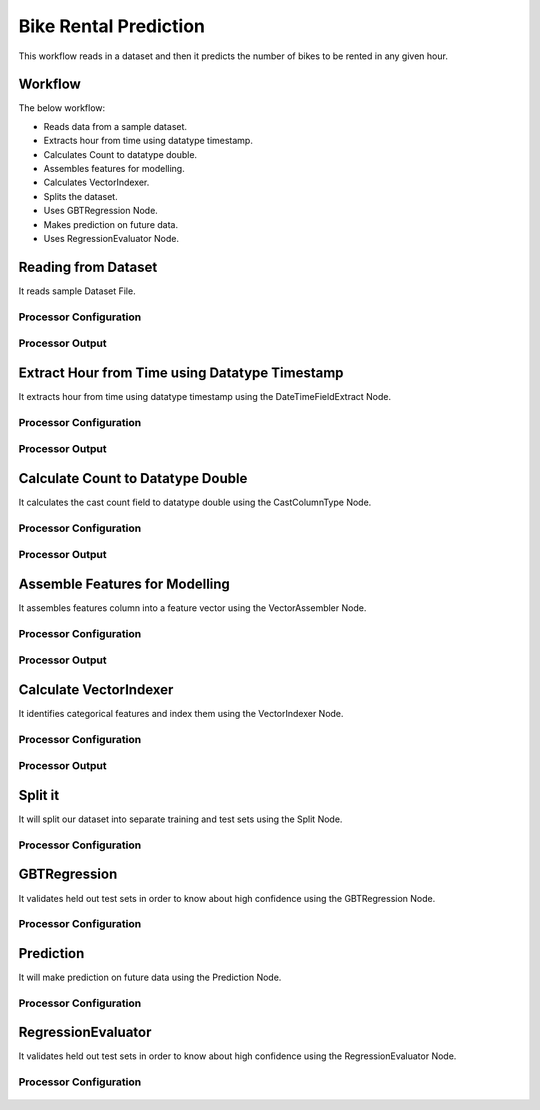 Bike Rental Prediction
======================

This workflow reads in a dataset and then it predicts the number of bikes to be rented in any given hour.

Workflow
-------

The below workflow:

* Reads data from a sample dataset.
* Extracts hour from time using datatype timestamp.
* Calculates Count to datatype double.
* Assembles features for modelling.
* Calculates VectorIndexer.
* Splits the dataset.
* Uses GBTRegression Node.
* Makes prediction on future data.
* Uses RegressionEvaluator Node.

.. figure:: ../../_assets/tutorials/machine-learning/bike-rental-prediction/1.png
   :alt: Bike Rental Prediction
   :width: 100%

Reading from Dataset
---------------------

It reads sample Dataset File.

Processor Configuration
^^^^^^^^^^^^^^^^^^

.. figure:: ../../_assets/tutorials/machine-learning/bike-rental-prediction/2.png
   :alt: Bike Rental Prediction
   :width: 100%
   
Processor Output
^^^^^^

.. figure:: ../../_assets/tutorials/machine-learning/bike-rental-prediction/2a.png
   :alt: Bike Rental Prediction
   :width: 100%
   
Extract Hour from Time using Datatype Timestamp
------------------------------------------------

It extracts hour from time using datatype timestamp using the DateTimeFieldExtract Node.

Processor Configuration
^^^^^^^^^^^^^^^^^^

.. figure:: ../../_assets/tutorials/machine-learning/bike-rental-prediction/3.png
   :alt: Bike Rental Prediction
   :width: 100%
   
Processor Output
^^^^^^

.. figure:: ../../_assets/tutorials/machine-learning/bike-rental-prediction/3a.png
   :alt: Bike Rental Prediction
   :width: 100%
   
Calculate Count to Datatype Double
-----------------------------------

It calculates the cast count field to datatype double using the CastColumnType Node.

Processor Configuration
^^^^^^^^^^^^^^^^^^

.. figure:: ../../_assets/tutorials/machine-learning/bike-rental-prediction/4.png
   :alt: Bike Rental Prediction
   :width: 100%
   
Processor Output
^^^^^^

.. figure:: ../../_assets/tutorials/machine-learning/bike-rental-prediction/4a.png
   :alt: Bike Rental Prediction
   :width: 100%

Assemble Features for Modelling
---------------------------------

It assembles features column into a feature vector using the VectorAssembler Node.

Processor Configuration
^^^^^^^^^^^^^^^^^^

.. figure:: ../../_assets/tutorials/machine-learning/bike-rental-prediction/5.png
   :alt: Bike Rental Prediction
   :width: 100%
   
Processor Output
^^^^^^

.. figure:: ../../_assets/tutorials/machine-learning/bike-rental-prediction/5a.png
   :alt: Bike Rental Prediction
   :width: 100%

Calculate VectorIndexer
-----------------------

It identifies categorical features and index them using the VectorIndexer Node. 

Processor Configuration
^^^^^^^^^^^^^^^^^^

.. figure:: ../../_assets/tutorials/machine-learning/bike-rental-prediction/6.png
   :alt: Bike Rental Prediction
   :width: 100%
   
Processor Output
^^^^^^

.. figure:: ../../_assets/tutorials/machine-learning/bike-rental-prediction/6a.png
   :alt: Bike Rental Prediction
   :width: 100%
   
Split it
---------

It will split our dataset into separate training and test sets using the Split Node.

Processor Configuration
^^^^^^^^^^^^^^^^^^

.. figure:: ../../_assets/tutorials/machine-learning/bike-rental-prediction/7.png
   :alt: Bike Rental Prediction
   :width: 100%
   
   
GBTRegression
--------------

It validates held out test sets in order to know about high confidence using the GBTRegression Node.

Processor Configuration
^^^^^^^^^^^^^^^^^^

.. figure:: ../../_assets/tutorials/machine-learning/bike-rental-prediction/8.png
   :alt: Bike Rental Prediction
   :width: 100%
   
   
Prediction
-----------

It will make prediction on future data using the Prediction Node.

Processor Configuration
^^^^^^^^^^^^^^^^^^

.. figure:: ../../_assets/tutorials/machine-learning/bike-rental-prediction/9.png
   :alt: Bike Rental Prediction
   :width: 100%
   


RegressionEvaluator
-------------------

It validates held out test sets in order to know about high confidence using the RegressionEvaluator Node.

Processor Configuration
^^^^^^^^^^^^^^^^^^

.. figure:: ../../_assets/tutorials/machine-learning/bike-rental-prediction/10.png
   :alt: Bike Rental Prediction
   :width: 80%
   
   
